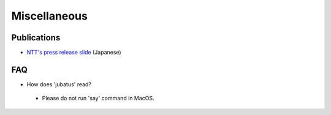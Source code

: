 Miscellaneous
=============

Publications
------------

- `NTT's press release slide <http://www.slideshare.net/JubatusOfficial/jubatus-pressrelease>`_ (Japanese)


FAQ
---

- How does 'jubatus' read?

 - Please do not run 'say' command in MacOS.
